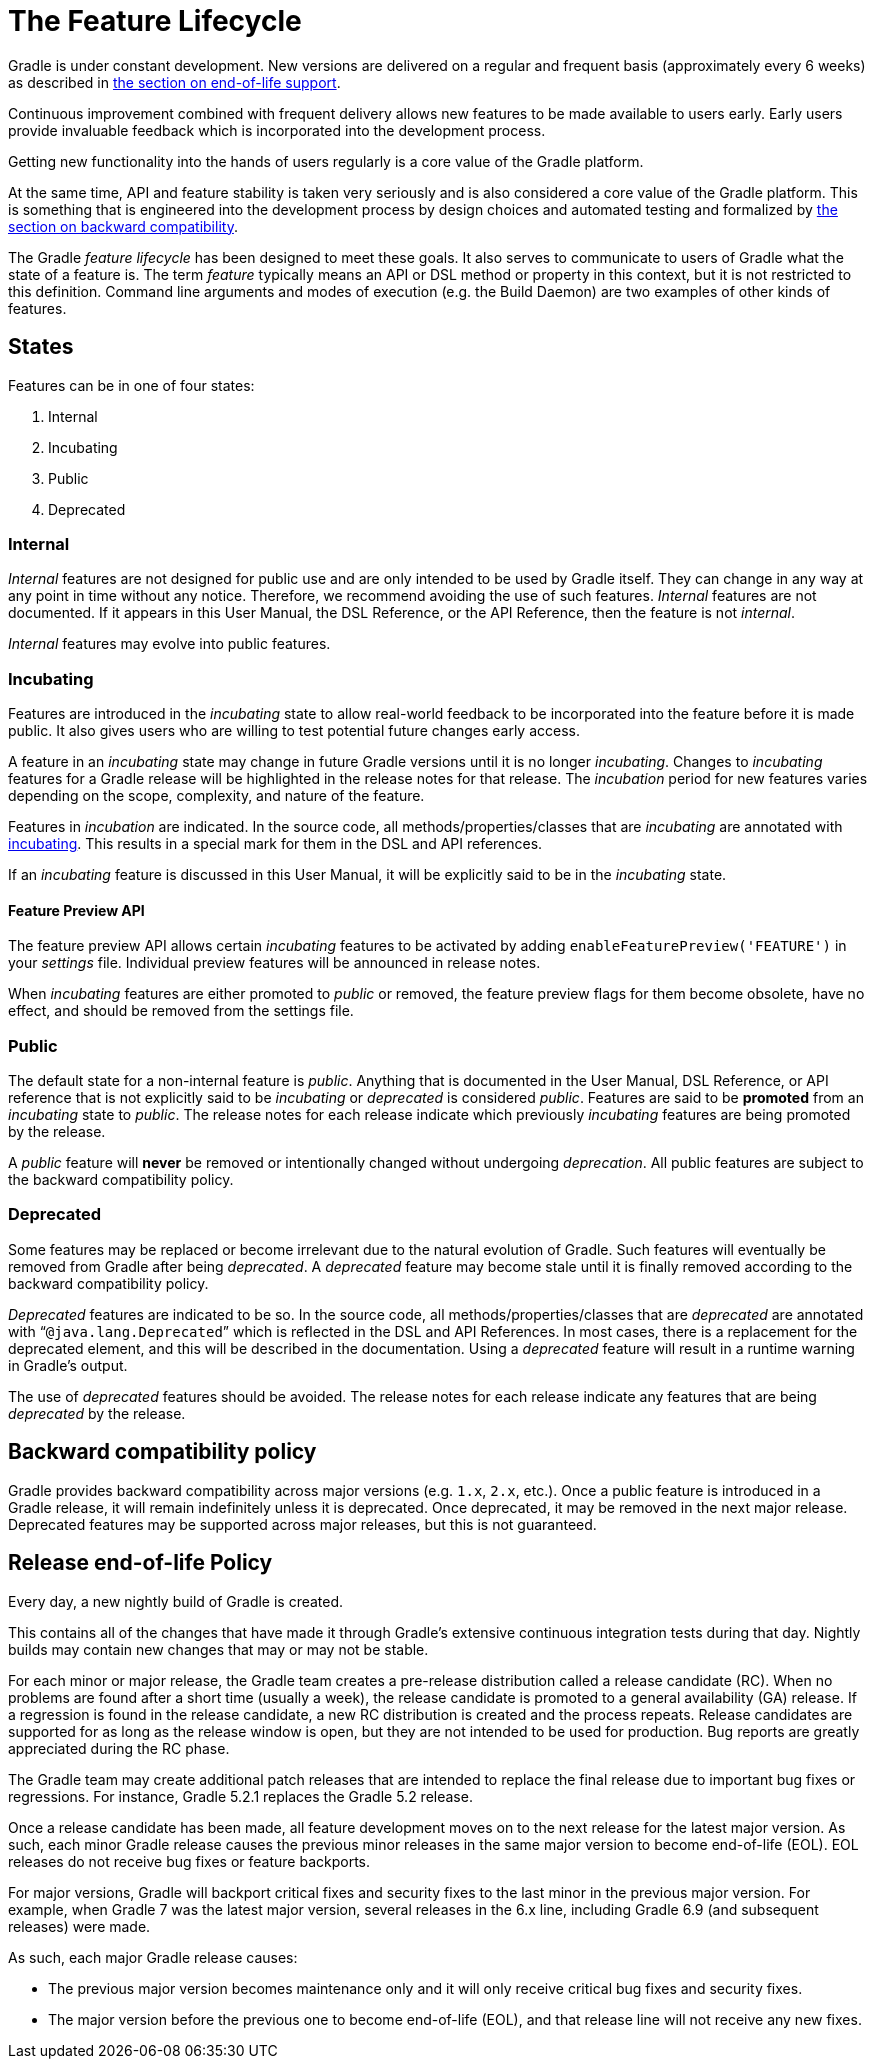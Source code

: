 // Copyright 2017 the original author or authors.
//
// Licensed under the Apache License, Version 2.0 (the "License");
// you may not use this file except in compliance with the License.
// You may obtain a copy of the License at
//
//      http://www.apache.org/licenses/LICENSE-2.0
//
// Unless required by applicable law or agreed to in writing, software
// distributed under the License is distributed on an "AS IS" BASIS,
// WITHOUT WARRANTIES OR CONDITIONS OF ANY KIND, either express or implied.
// See the License for the specific language governing permissions and
// limitations under the License.

[[feature_lifecycle]]
= The Feature Lifecycle

Gradle is under constant development. New versions are delivered on a regular and frequent basis (approximately every 6 weeks) as described in <<#eol_support,the section on end-of-life support>>.

Continuous improvement combined with frequent delivery allows new features to be made available to users early.
Early users provide invaluable feedback which is incorporated into the development process.

Getting new functionality into the hands of users regularly is a core value of the Gradle platform.

At the same time, API and feature stability is taken very seriously and is also considered a core value of the Gradle platform.
This is something that is engineered into the development process by design choices and automated testing and formalized by <<#backwards_compatibility,the section on backward compatibility>>.

The Gradle _feature lifecycle_ has been designed to meet these goals. It also serves to communicate to users of Gradle what the state of a feature is.
The term _feature_ typically means an API or DSL method or property in this context, but it is not restricted to this definition.
Command line arguments and modes of execution (e.g. the Build Daemon) are two examples of other kinds of features.


[[sec:states]]
== States

Features can be in one of four states:

1. Internal
2. Incubating
3. Public
4. Deprecated


[[sec:internal]]
=== Internal

_Internal_ features are not designed for public use and are only intended to be used by Gradle itself. They can change in any way at any point in time without any notice.
Therefore, we recommend avoiding the use of such features.
_Internal_ features are not documented.
If it appears in this User Manual, the DSL Reference, or the API Reference, then the feature is not _internal_.

_Internal_ features may evolve into public features.

[[sec:incubating_state]]
=== Incubating

Features are introduced in the _incubating_ state to allow real-world feedback to be incorporated into the feature before it is made public.
It also gives users who are willing to test potential future changes early access.

A feature in an _incubating_ state may change in future Gradle versions until it is no longer _incubating_.
Changes to _incubating_ features for a Gradle release will be highlighted in the release notes for that release.
The _incubation_ period for new features varies depending on the scope, complexity, and nature of the feature.

Features in _incubation_ are indicated.
In the source code, all methods/properties/classes that are _incubating_ are annotated with link:{javadocPath}/org/gradle/api/Incubating.html[incubating].
This results in a special mark for them in the DSL and API references.

If an _incubating_ feature is discussed in this User Manual, it will be explicitly said to be in the _incubating_ state.

[[feature_preview]]
==== Feature Preview API

The feature preview API allows certain _incubating_ features to be activated by adding `enableFeaturePreview('FEATURE')` in your _settings_ file.
Individual preview features will be announced in release notes.

When _incubating_ features are either promoted to _public_ or removed, the feature preview flags for them become obsolete, have no effect, and should be removed from the settings file.

[[sec:public]]
=== Public

The default state for a non-internal feature is _public_. Anything that is documented in the User Manual, DSL Reference, or API reference that is not explicitly said to be _incubating_ or _deprecated_ is considered _public_.
Features are said to be *promoted* from an _incubating_ state to _public_.
The release notes for each release indicate which previously _incubating_ features are being promoted by the release.

A _public_ feature will *never* be removed or intentionally changed without undergoing _deprecation_.
All public features are subject to the backward compatibility policy.

[[sec:deprecated]]
=== Deprecated

Some features may be replaced or become irrelevant due to the natural evolution of Gradle.
Such features will eventually be removed from Gradle after being _deprecated_.
A _deprecated_ feature may become stale until it is finally removed according to the backward compatibility policy.

_Deprecated_ features are indicated to be so.
In the source code, all methods/properties/classes that are _deprecated_ are annotated with “`@java.lang.Deprecated`” which is reflected in the DSL and API References.
In most cases, there is a replacement for the deprecated element, and this will be described in the documentation.
Using a _deprecated_ feature will result in a runtime warning in Gradle's output.

The use of _deprecated_ features should be avoided.
The release notes for each release indicate any features that are being _deprecated_ by the release.

[[backwards_compatibility]]
== Backward compatibility policy

Gradle provides backward compatibility across major versions (e.g. `1.x`, `2.x`, etc.).
Once a public feature is introduced in a Gradle release, it will remain indefinitely unless it is deprecated.
Once deprecated, it may be removed in the next major release.
Deprecated features may be supported across major releases, but this is not guaranteed.

[[eol_support]]
== Release end-of-life Policy

Every day, a new nightly build of Gradle is created.

This contains all of the changes that have made it through Gradle's extensive continuous integration tests during that day.
Nightly builds may contain new changes that may or may not be stable.

For each minor or major release, the Gradle team creates a pre-release distribution called a release candidate (RC).
When no problems are found after a short time (usually a week), the release candidate is promoted to a general availability (GA) release.
If a regression is found in the release candidate, a new RC distribution is created and the process repeats.
Release candidates are supported for as long as the release window is open, but they are not intended to be used for production.
Bug reports are greatly appreciated during the RC phase.

The Gradle team may create additional patch releases that are intended to replace the final release due to important bug fixes or regressions.
For instance, Gradle 5.2.1 replaces the Gradle 5.2 release.

Once a release candidate has been made, all feature development moves on to the next release for the latest major version.
As such, each minor Gradle release causes the previous minor releases in the same major version to become end-of-life (EOL). EOL releases do not receive bug fixes or feature backports.

For major versions, Gradle will backport critical fixes and security fixes to the last minor in the previous major version.
For example, when Gradle 7 was the latest major version, several releases in the 6.x line, including Gradle 6.9 (and subsequent releases) were made.

As such, each major Gradle release causes:

* The previous major version becomes maintenance only and it will only receive critical bug fixes and security fixes.
* The major version before the previous one to become end-of-life (EOL), and that release line will not receive any new fixes.
